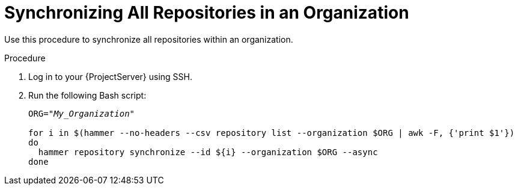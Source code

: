 [id="Synchronizing_All_Repositories_in_an_Organization_{context}"]
= Synchronizing All Repositories in an Organization

Use this procedure to synchronize all repositories within an organization.

.Procedure
. Log in to your {ProjectServer} using SSH.
. Run the following Bash script:
+
[source, Bash, options="nowrap" subs="+quotes"]
----
ORG="_My_Organization_"

for i in $(hammer --no-headers --csv repository list --organization $ORG | awk -F, {'print $1'})
do
  hammer repository synchronize --id ${i} --organization $ORG --async
done
----
